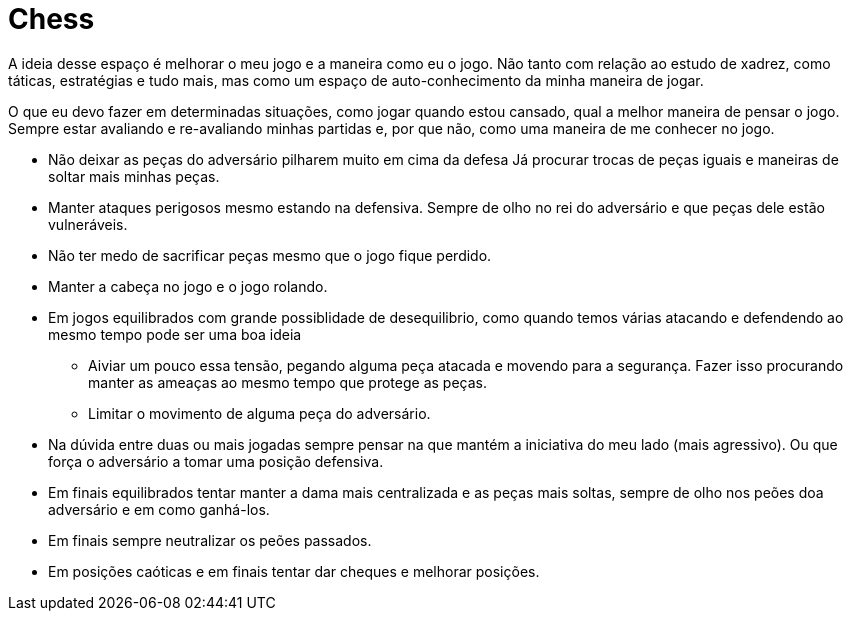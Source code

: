= Chess

A ideia desse espaço é melhorar o meu jogo e a maneira como eu o jogo. Não tanto com relação ao estudo de xadrez, como táticas, estratégias e tudo mais, mas como um espaço de auto-conhecimento da minha maneira de jogar.

O que eu devo fazer em determinadas situações, como jogar quando estou cansado, qual a melhor maneira de pensar o jogo. Sempre estar avaliando e re-avaliando minhas partidas e, por que não, como uma maneira de me conhecer no jogo.

* Não deixar as peças do adversário pilharem muito em cima da defesa Já procurar trocas de peças iguais e maneiras de soltar mais minhas peças.
* Manter ataques perigosos mesmo estando na defensiva. Sempre de olho no rei do adversário e que peças dele estão vulneráveis.
* Não ter medo de sacrificar peças mesmo que o jogo fique perdido.
* Manter a cabeça no jogo e o jogo rolando.
* Em jogos equilibrados com grande possiblidade de desequilibrio, como quando temos várias atacando e defendendo ao mesmo tempo pode ser uma boa ideia 
** Aiviar um pouco essa tensão, pegando alguma peça atacada e movendo para a segurança. Fazer isso procurando manter as ameaças ao mesmo tempo que protege as peças.
** Limitar o movimento de alguma peça do adversário.
* Na dúvida entre duas ou mais jogadas sempre pensar na que mantém a iniciativa do meu lado (mais agressivo). Ou que força o adversário a tomar uma posição defensiva.
* Em finais equilibrados tentar manter a dama mais centralizada e as peças mais soltas, sempre de olho nos peões doa adversário e em como ganhá-los.
* Em finais sempre neutralizar os peões passados.
* Em posições caóticas e em finais tentar dar cheques e melhorar posições.
